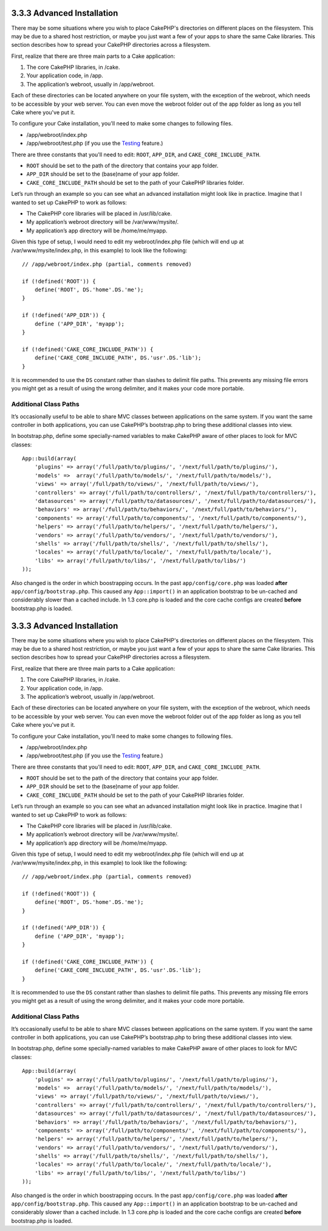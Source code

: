 3.3.3 Advanced Installation
---------------------------

There may be some situations where you wish to place CakePHP's
directories on different places on the filesystem. This may be due
to a shared host restriction, or maybe you just want a few of your
apps to share the same Cake libraries. This section describes how
to spread your CakePHP directories across a filesystem.

First, realize that there are three main parts to a Cake
application:


#. The core CakePHP libraries, in /cake.
#. Your application code, in /app.
#. The application’s webroot, usually in /app/webroot.

Each of these directories can be located anywhere on your file
system, with the exception of the webroot, which needs to be
accessible by your web server. You can even move the webroot folder
out of the app folder as long as you tell Cake where you've put
it.

To configure your Cake installation, you'll need to make some
changes to following files.


-  /app/webroot/index.php
-  /app/webroot/test.php (if you use the
   `Testing <view/1196/Testing>`_ feature.)

There are three constants that you'll need to edit: ``ROOT``,
``APP_DIR``, and ``CAKE_CORE_INCLUDE_PATH``.


-  ``ROOT`` should be set to the path of the directory that
   contains your app folder.
-  ``APP_DIR`` should be set to the (base)name of your app folder.
-  ``CAKE_CORE_INCLUDE_PATH`` should be set to the path of your
   CakePHP libraries folder.

Let’s run through an example so you can see what an advanced
installation might look like in practice. Imagine that I wanted to
set up CakePHP to work as follows:


-  The CakePHP core libraries will be placed in /usr/lib/cake.
-  My application’s webroot directory will be /var/www/mysite/.
-  My application’s app directory will be /home/me/myapp.

Given this type of setup, I would need to edit my webroot/index.php
file (which will end up at /var/www/mysite/index.php, in this
example) to look like the following:

::

    // /app/webroot/index.php (partial, comments removed) 
    
    if (!defined('ROOT')) {
        define('ROOT', DS.'home'.DS.'me');
    }
    
    if (!defined('APP_DIR')) {
        define ('APP_DIR', 'myapp');
    }
    
    if (!defined('CAKE_CORE_INCLUDE_PATH')) {
        define('CAKE_CORE_INCLUDE_PATH', DS.'usr'.DS.'lib');
    }

It is recommended to use the ``DS`` constant rather than slashes to
delimit file paths. This prevents any missing file errors you might
get as a result of using the wrong delimiter, and it makes your
code more portable.

Additional Class Paths
~~~~~~~~~~~~~~~~~~~~~~

It’s occasionally useful to be able to share MVC classes between
applications on the same system. If you want the same controller in
both applications, you can use CakePHP’s bootstrap.php to bring
these additional classes into view.

In bootstrap.php, define some specially-named variables to make
CakePHP aware of other places to look for MVC classes:

::

    App::build(array(
        'plugins' => array('/full/path/to/plugins/', '/next/full/path/to/plugins/'),
        'models' =>  array('/full/path/to/models/', '/next/full/path/to/models/'),
        'views' => array('/full/path/to/views/', '/next/full/path/to/views/'),
        'controllers' => array('/full/path/to/controllers/', '/next/full/path/to/controllers/'),
        'datasources' => array('/full/path/to/datasources/', '/next/full/path/to/datasources/'),
        'behaviors' => array('/full/path/to/behaviors/', '/next/full/path/to/behaviors/'),
        'components' => array('/full/path/to/components/', '/next/full/path/to/components/'),
        'helpers' => array('/full/path/to/helpers/', '/next/full/path/to/helpers/'),
        'vendors' => array('/full/path/to/vendors/', '/next/full/path/to/vendors/'),
        'shells' => array('/full/path/to/shells/', '/next/full/path/to/shells/'),
        'locales' => array('/full/path/to/locale/', '/next/full/path/to/locale/'),
        'libs' => array('/full/path/to/libs/', '/next/full/path/to/libs/')
    ));

Also changed is the order in which boostrapping occurs. In the past
``app/config/core.php`` was loaded **after**
``app/config/bootstrap.php``. This caused any ``App::import()`` in
an application bootstrap to be un-cached and considerably slower
than a cached include. In 1.3 core.php is loaded and the core cache
configs are created **before** bootstrap.php is loaded.

3.3.3 Advanced Installation
---------------------------

There may be some situations where you wish to place CakePHP's
directories on different places on the filesystem. This may be due
to a shared host restriction, or maybe you just want a few of your
apps to share the same Cake libraries. This section describes how
to spread your CakePHP directories across a filesystem.

First, realize that there are three main parts to a Cake
application:


#. The core CakePHP libraries, in /cake.
#. Your application code, in /app.
#. The application’s webroot, usually in /app/webroot.

Each of these directories can be located anywhere on your file
system, with the exception of the webroot, which needs to be
accessible by your web server. You can even move the webroot folder
out of the app folder as long as you tell Cake where you've put
it.

To configure your Cake installation, you'll need to make some
changes to following files.


-  /app/webroot/index.php
-  /app/webroot/test.php (if you use the
   `Testing <view/1196/Testing>`_ feature.)

There are three constants that you'll need to edit: ``ROOT``,
``APP_DIR``, and ``CAKE_CORE_INCLUDE_PATH``.


-  ``ROOT`` should be set to the path of the directory that
   contains your app folder.
-  ``APP_DIR`` should be set to the (base)name of your app folder.
-  ``CAKE_CORE_INCLUDE_PATH`` should be set to the path of your
   CakePHP libraries folder.

Let’s run through an example so you can see what an advanced
installation might look like in practice. Imagine that I wanted to
set up CakePHP to work as follows:


-  The CakePHP core libraries will be placed in /usr/lib/cake.
-  My application’s webroot directory will be /var/www/mysite/.
-  My application’s app directory will be /home/me/myapp.

Given this type of setup, I would need to edit my webroot/index.php
file (which will end up at /var/www/mysite/index.php, in this
example) to look like the following:

::

    // /app/webroot/index.php (partial, comments removed) 
    
    if (!defined('ROOT')) {
        define('ROOT', DS.'home'.DS.'me');
    }
    
    if (!defined('APP_DIR')) {
        define ('APP_DIR', 'myapp');
    }
    
    if (!defined('CAKE_CORE_INCLUDE_PATH')) {
        define('CAKE_CORE_INCLUDE_PATH', DS.'usr'.DS.'lib');
    }

It is recommended to use the ``DS`` constant rather than slashes to
delimit file paths. This prevents any missing file errors you might
get as a result of using the wrong delimiter, and it makes your
code more portable.

Additional Class Paths
~~~~~~~~~~~~~~~~~~~~~~

It’s occasionally useful to be able to share MVC classes between
applications on the same system. If you want the same controller in
both applications, you can use CakePHP’s bootstrap.php to bring
these additional classes into view.

In bootstrap.php, define some specially-named variables to make
CakePHP aware of other places to look for MVC classes:

::

    App::build(array(
        'plugins' => array('/full/path/to/plugins/', '/next/full/path/to/plugins/'),
        'models' =>  array('/full/path/to/models/', '/next/full/path/to/models/'),
        'views' => array('/full/path/to/views/', '/next/full/path/to/views/'),
        'controllers' => array('/full/path/to/controllers/', '/next/full/path/to/controllers/'),
        'datasources' => array('/full/path/to/datasources/', '/next/full/path/to/datasources/'),
        'behaviors' => array('/full/path/to/behaviors/', '/next/full/path/to/behaviors/'),
        'components' => array('/full/path/to/components/', '/next/full/path/to/components/'),
        'helpers' => array('/full/path/to/helpers/', '/next/full/path/to/helpers/'),
        'vendors' => array('/full/path/to/vendors/', '/next/full/path/to/vendors/'),
        'shells' => array('/full/path/to/shells/', '/next/full/path/to/shells/'),
        'locales' => array('/full/path/to/locale/', '/next/full/path/to/locale/'),
        'libs' => array('/full/path/to/libs/', '/next/full/path/to/libs/')
    ));

Also changed is the order in which boostrapping occurs. In the past
``app/config/core.php`` was loaded **after**
``app/config/bootstrap.php``. This caused any ``App::import()`` in
an application bootstrap to be un-cached and considerably slower
than a cached include. In 1.3 core.php is loaded and the core cache
configs are created **before** bootstrap.php is loaded.
